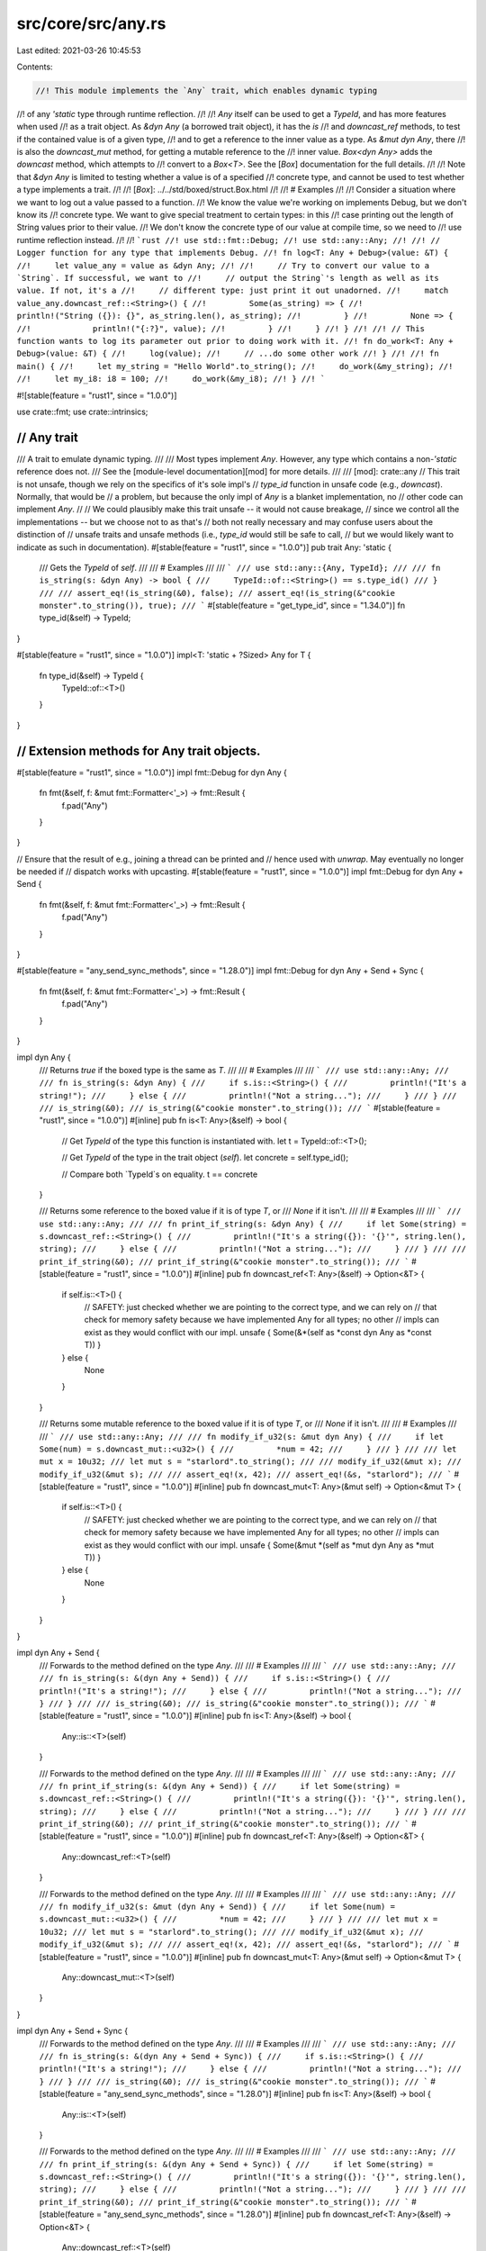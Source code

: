 src/core/src/any.rs
===================

Last edited: 2021-03-26 10:45:53

Contents:

.. code-block:: rs

    //! This module implements the `Any` trait, which enables dynamic typing
//! of any `'static` type through runtime reflection.
//!
//! `Any` itself can be used to get a `TypeId`, and has more features when used
//! as a trait object. As `&dyn Any` (a borrowed trait object), it has the `is`
//! and `downcast_ref` methods, to test if the contained value is of a given type,
//! and to get a reference to the inner value as a type. As `&mut dyn Any`, there
//! is also the `downcast_mut` method, for getting a mutable reference to the
//! inner value. `Box<dyn Any>` adds the `downcast` method, which attempts to
//! convert to a `Box<T>`. See the [`Box`] documentation for the full details.
//!
//! Note that `&dyn Any` is limited to testing whether a value is of a specified
//! concrete type, and cannot be used to test whether a type implements a trait.
//!
//! [`Box`]: ../../std/boxed/struct.Box.html
//!
//! # Examples
//!
//! Consider a situation where we want to log out a value passed to a function.
//! We know the value we're working on implements Debug, but we don't know its
//! concrete type. We want to give special treatment to certain types: in this
//! case printing out the length of String values prior to their value.
//! We don't know the concrete type of our value at compile time, so we need to
//! use runtime reflection instead.
//!
//! ```rust
//! use std::fmt::Debug;
//! use std::any::Any;
//!
//! // Logger function for any type that implements Debug.
//! fn log<T: Any + Debug>(value: &T) {
//!     let value_any = value as &dyn Any;
//!
//!     // Try to convert our value to a `String`. If successful, we want to
//!     // output the String`'s length as well as its value. If not, it's a
//!     // different type: just print it out unadorned.
//!     match value_any.downcast_ref::<String>() {
//!         Some(as_string) => {
//!             println!("String ({}): {}", as_string.len(), as_string);
//!         }
//!         None => {
//!             println!("{:?}", value);
//!         }
//!     }
//! }
//!
//! // This function wants to log its parameter out prior to doing work with it.
//! fn do_work<T: Any + Debug>(value: &T) {
//!     log(value);
//!     // ...do some other work
//! }
//!
//! fn main() {
//!     let my_string = "Hello World".to_string();
//!     do_work(&my_string);
//!
//!     let my_i8: i8 = 100;
//!     do_work(&my_i8);
//! }
//! ```

#![stable(feature = "rust1", since = "1.0.0")]

use crate::fmt;
use crate::intrinsics;

///////////////////////////////////////////////////////////////////////////////
// Any trait
///////////////////////////////////////////////////////////////////////////////

/// A trait to emulate dynamic typing.
///
/// Most types implement `Any`. However, any type which contains a non-`'static` reference does not.
/// See the [module-level documentation][mod] for more details.
///
/// [mod]: crate::any
// This trait is not unsafe, though we rely on the specifics of it's sole impl's
// `type_id` function in unsafe code (e.g., `downcast`). Normally, that would be
// a problem, but because the only impl of `Any` is a blanket implementation, no
// other code can implement `Any`.
//
// We could plausibly make this trait unsafe -- it would not cause breakage,
// since we control all the implementations -- but we choose not to as that's
// both not really necessary and may confuse users about the distinction of
// unsafe traits and unsafe methods (i.e., `type_id` would still be safe to call,
// but we would likely want to indicate as such in documentation).
#[stable(feature = "rust1", since = "1.0.0")]
pub trait Any: 'static {
    /// Gets the `TypeId` of `self`.
    ///
    /// # Examples
    ///
    /// ```
    /// use std::any::{Any, TypeId};
    ///
    /// fn is_string(s: &dyn Any) -> bool {
    ///     TypeId::of::<String>() == s.type_id()
    /// }
    ///
    /// assert_eq!(is_string(&0), false);
    /// assert_eq!(is_string(&"cookie monster".to_string()), true);
    /// ```
    #[stable(feature = "get_type_id", since = "1.34.0")]
    fn type_id(&self) -> TypeId;
}

#[stable(feature = "rust1", since = "1.0.0")]
impl<T: 'static + ?Sized> Any for T {
    fn type_id(&self) -> TypeId {
        TypeId::of::<T>()
    }
}

///////////////////////////////////////////////////////////////////////////////
// Extension methods for Any trait objects.
///////////////////////////////////////////////////////////////////////////////

#[stable(feature = "rust1", since = "1.0.0")]
impl fmt::Debug for dyn Any {
    fn fmt(&self, f: &mut fmt::Formatter<'_>) -> fmt::Result {
        f.pad("Any")
    }
}

// Ensure that the result of e.g., joining a thread can be printed and
// hence used with `unwrap`. May eventually no longer be needed if
// dispatch works with upcasting.
#[stable(feature = "rust1", since = "1.0.0")]
impl fmt::Debug for dyn Any + Send {
    fn fmt(&self, f: &mut fmt::Formatter<'_>) -> fmt::Result {
        f.pad("Any")
    }
}

#[stable(feature = "any_send_sync_methods", since = "1.28.0")]
impl fmt::Debug for dyn Any + Send + Sync {
    fn fmt(&self, f: &mut fmt::Formatter<'_>) -> fmt::Result {
        f.pad("Any")
    }
}

impl dyn Any {
    /// Returns `true` if the boxed type is the same as `T`.
    ///
    /// # Examples
    ///
    /// ```
    /// use std::any::Any;
    ///
    /// fn is_string(s: &dyn Any) {
    ///     if s.is::<String>() {
    ///         println!("It's a string!");
    ///     } else {
    ///         println!("Not a string...");
    ///     }
    /// }
    ///
    /// is_string(&0);
    /// is_string(&"cookie monster".to_string());
    /// ```
    #[stable(feature = "rust1", since = "1.0.0")]
    #[inline]
    pub fn is<T: Any>(&self) -> bool {
        // Get `TypeId` of the type this function is instantiated with.
        let t = TypeId::of::<T>();

        // Get `TypeId` of the type in the trait object (`self`).
        let concrete = self.type_id();

        // Compare both `TypeId`s on equality.
        t == concrete
    }

    /// Returns some reference to the boxed value if it is of type `T`, or
    /// `None` if it isn't.
    ///
    /// # Examples
    ///
    /// ```
    /// use std::any::Any;
    ///
    /// fn print_if_string(s: &dyn Any) {
    ///     if let Some(string) = s.downcast_ref::<String>() {
    ///         println!("It's a string({}): '{}'", string.len(), string);
    ///     } else {
    ///         println!("Not a string...");
    ///     }
    /// }
    ///
    /// print_if_string(&0);
    /// print_if_string(&"cookie monster".to_string());
    /// ```
    #[stable(feature = "rust1", since = "1.0.0")]
    #[inline]
    pub fn downcast_ref<T: Any>(&self) -> Option<&T> {
        if self.is::<T>() {
            // SAFETY: just checked whether we are pointing to the correct type, and we can rely on
            // that check for memory safety because we have implemented Any for all types; no other
            // impls can exist as they would conflict with our impl.
            unsafe { Some(&*(self as *const dyn Any as *const T)) }
        } else {
            None
        }
    }

    /// Returns some mutable reference to the boxed value if it is of type `T`, or
    /// `None` if it isn't.
    ///
    /// # Examples
    ///
    /// ```
    /// use std::any::Any;
    ///
    /// fn modify_if_u32(s: &mut dyn Any) {
    ///     if let Some(num) = s.downcast_mut::<u32>() {
    ///         *num = 42;
    ///     }
    /// }
    ///
    /// let mut x = 10u32;
    /// let mut s = "starlord".to_string();
    ///
    /// modify_if_u32(&mut x);
    /// modify_if_u32(&mut s);
    ///
    /// assert_eq!(x, 42);
    /// assert_eq!(&s, "starlord");
    /// ```
    #[stable(feature = "rust1", since = "1.0.0")]
    #[inline]
    pub fn downcast_mut<T: Any>(&mut self) -> Option<&mut T> {
        if self.is::<T>() {
            // SAFETY: just checked whether we are pointing to the correct type, and we can rely on
            // that check for memory safety because we have implemented Any for all types; no other
            // impls can exist as they would conflict with our impl.
            unsafe { Some(&mut *(self as *mut dyn Any as *mut T)) }
        } else {
            None
        }
    }
}

impl dyn Any + Send {
    /// Forwards to the method defined on the type `Any`.
    ///
    /// # Examples
    ///
    /// ```
    /// use std::any::Any;
    ///
    /// fn is_string(s: &(dyn Any + Send)) {
    ///     if s.is::<String>() {
    ///         println!("It's a string!");
    ///     } else {
    ///         println!("Not a string...");
    ///     }
    /// }
    ///
    /// is_string(&0);
    /// is_string(&"cookie monster".to_string());
    /// ```
    #[stable(feature = "rust1", since = "1.0.0")]
    #[inline]
    pub fn is<T: Any>(&self) -> bool {
        Any::is::<T>(self)
    }

    /// Forwards to the method defined on the type `Any`.
    ///
    /// # Examples
    ///
    /// ```
    /// use std::any::Any;
    ///
    /// fn print_if_string(s: &(dyn Any + Send)) {
    ///     if let Some(string) = s.downcast_ref::<String>() {
    ///         println!("It's a string({}): '{}'", string.len(), string);
    ///     } else {
    ///         println!("Not a string...");
    ///     }
    /// }
    ///
    /// print_if_string(&0);
    /// print_if_string(&"cookie monster".to_string());
    /// ```
    #[stable(feature = "rust1", since = "1.0.0")]
    #[inline]
    pub fn downcast_ref<T: Any>(&self) -> Option<&T> {
        Any::downcast_ref::<T>(self)
    }

    /// Forwards to the method defined on the type `Any`.
    ///
    /// # Examples
    ///
    /// ```
    /// use std::any::Any;
    ///
    /// fn modify_if_u32(s: &mut (dyn Any + Send)) {
    ///     if let Some(num) = s.downcast_mut::<u32>() {
    ///         *num = 42;
    ///     }
    /// }
    ///
    /// let mut x = 10u32;
    /// let mut s = "starlord".to_string();
    ///
    /// modify_if_u32(&mut x);
    /// modify_if_u32(&mut s);
    ///
    /// assert_eq!(x, 42);
    /// assert_eq!(&s, "starlord");
    /// ```
    #[stable(feature = "rust1", since = "1.0.0")]
    #[inline]
    pub fn downcast_mut<T: Any>(&mut self) -> Option<&mut T> {
        Any::downcast_mut::<T>(self)
    }
}

impl dyn Any + Send + Sync {
    /// Forwards to the method defined on the type `Any`.
    ///
    /// # Examples
    ///
    /// ```
    /// use std::any::Any;
    ///
    /// fn is_string(s: &(dyn Any + Send + Sync)) {
    ///     if s.is::<String>() {
    ///         println!("It's a string!");
    ///     } else {
    ///         println!("Not a string...");
    ///     }
    /// }
    ///
    /// is_string(&0);
    /// is_string(&"cookie monster".to_string());
    /// ```
    #[stable(feature = "any_send_sync_methods", since = "1.28.0")]
    #[inline]
    pub fn is<T: Any>(&self) -> bool {
        Any::is::<T>(self)
    }

    /// Forwards to the method defined on the type `Any`.
    ///
    /// # Examples
    ///
    /// ```
    /// use std::any::Any;
    ///
    /// fn print_if_string(s: &(dyn Any + Send + Sync)) {
    ///     if let Some(string) = s.downcast_ref::<String>() {
    ///         println!("It's a string({}): '{}'", string.len(), string);
    ///     } else {
    ///         println!("Not a string...");
    ///     }
    /// }
    ///
    /// print_if_string(&0);
    /// print_if_string(&"cookie monster".to_string());
    /// ```
    #[stable(feature = "any_send_sync_methods", since = "1.28.0")]
    #[inline]
    pub fn downcast_ref<T: Any>(&self) -> Option<&T> {
        Any::downcast_ref::<T>(self)
    }

    /// Forwards to the method defined on the type `Any`.
    ///
    /// # Examples
    ///
    /// ```
    /// use std::any::Any;
    ///
    /// fn modify_if_u32(s: &mut (dyn Any + Send + Sync)) {
    ///     if let Some(num) = s.downcast_mut::<u32>() {
    ///         *num = 42;
    ///     }
    /// }
    ///
    /// let mut x = 10u32;
    /// let mut s = "starlord".to_string();
    ///
    /// modify_if_u32(&mut x);
    /// modify_if_u32(&mut s);
    ///
    /// assert_eq!(x, 42);
    /// assert_eq!(&s, "starlord");
    /// ```
    #[stable(feature = "any_send_sync_methods", since = "1.28.0")]
    #[inline]
    pub fn downcast_mut<T: Any>(&mut self) -> Option<&mut T> {
        Any::downcast_mut::<T>(self)
    }
}

///////////////////////////////////////////////////////////////////////////////
// TypeID and its methods
///////////////////////////////////////////////////////////////////////////////

/// A `TypeId` represents a globally unique identifier for a type.
///
/// Each `TypeId` is an opaque object which does not allow inspection of what's
/// inside but does allow basic operations such as cloning, comparison,
/// printing, and showing.
///
/// A `TypeId` is currently only available for types which ascribe to `'static`,
/// but this limitation may be removed in the future.
///
/// While `TypeId` implements `Hash`, `PartialOrd`, and `Ord`, it is worth
/// noting that the hashes and ordering will vary between Rust releases. Beware
/// of relying on them inside of your code!
#[derive(Clone, Copy, PartialEq, Eq, PartialOrd, Ord, Debug, Hash)]
#[stable(feature = "rust1", since = "1.0.0")]
pub struct TypeId {
    t: u64,
}

impl TypeId {
    /// Returns the `TypeId` of the type this generic function has been
    /// instantiated with.
    ///
    /// # Examples
    ///
    /// ```
    /// use std::any::{Any, TypeId};
    ///
    /// fn is_string<T: ?Sized + Any>(_s: &T) -> bool {
    ///     TypeId::of::<String>() == TypeId::of::<T>()
    /// }
    ///
    /// assert_eq!(is_string(&0), false);
    /// assert_eq!(is_string(&"cookie monster".to_string()), true);
    /// ```
    #[stable(feature = "rust1", since = "1.0.0")]
    #[rustc_const_unstable(feature = "const_type_id", issue = "77125")]
    pub const fn of<T: ?Sized + 'static>() -> TypeId {
        TypeId { t: intrinsics::type_id::<T>() }
    }
}

/// Returns the name of a type as a string slice.
///
/// # Note
///
/// This is intended for diagnostic use. The exact contents and format of the
/// string returned are not specified, other than being a best-effort
/// description of the type. For example, amongst the strings
/// that `type_name::<Option<String>>()` might return are `"Option<String>"` and
/// `"std::option::Option<std::string::String>"`.
///
/// The returned string must not be considered to be a unique identifier of a
/// type as multiple types may map to the same type name. Similarly, there is no
/// guarantee that all parts of a type will appear in the returned string: for
/// example, lifetime specifiers are currently not included. In addition, the
/// output may change between versions of the compiler.
///
/// The current implementation uses the same infrastructure as compiler
/// diagnostics and debuginfo, but this is not guaranteed.
///
/// # Examples
///
/// ```rust
/// assert_eq!(
///     std::any::type_name::<Option<String>>(),
///     "core::option::Option<alloc::string::String>",
/// );
/// ```
#[stable(feature = "type_name", since = "1.38.0")]
#[rustc_const_unstable(feature = "const_type_name", issue = "63084")]
pub const fn type_name<T: ?Sized>() -> &'static str {
    intrinsics::type_name::<T>()
}

/// Returns the name of the type of the pointed-to value as a string slice.
/// This is the same as `type_name::<T>()`, but can be used where the type of a
/// variable is not easily available.
///
/// # Note
///
/// This is intended for diagnostic use. The exact contents and format of the
/// string are not specified, other than being a best-effort description of the
/// type. For example, `type_name_of_val::<Option<String>>(None)` could return
/// `"Option<String>"` or `"std::option::Option<std::string::String>"`, but not
/// `"foobar"`. In addition, the output may change between versions of the
/// compiler.
///
/// This function does not resolve trait objects,
/// meaning that `type_name_of_val(&7u32 as &dyn Debug)`
/// may return `"dyn Debug"`, but not `"u32"`.
///
/// The type name should not be considered a unique identifier of a type;
/// multiple types may share the same type name.
///
/// The current implementation uses the same infrastructure as compiler
/// diagnostics and debuginfo, but this is not guaranteed.
///
/// # Examples
///
/// Prints the default integer and float types.
///
/// ```rust
/// #![feature(type_name_of_val)]
/// use std::any::type_name_of_val;
///
/// let x = 1;
/// println!("{}", type_name_of_val(&x));
/// let y = 1.0;
/// println!("{}", type_name_of_val(&y));
/// ```
#[unstable(feature = "type_name_of_val", issue = "66359")]
#[rustc_const_unstable(feature = "const_type_name", issue = "63084")]
pub const fn type_name_of_val<T: ?Sized>(_val: &T) -> &'static str {
    type_name::<T>()
}


